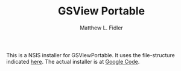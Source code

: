 #+TITLE: GSView Portable
#+AUTHOR: Matthew L. Fidler
This is a NSIS installer for GSViewPortable.  It uses the
file-structure indicated [[http://www.portablefreeware.com/forums/viewtopic.php?p=9475][here]].  The actual installer is at
[[http://code.google.com/p/gsview-portable-net-installer/downloads/list][Google Code]].

